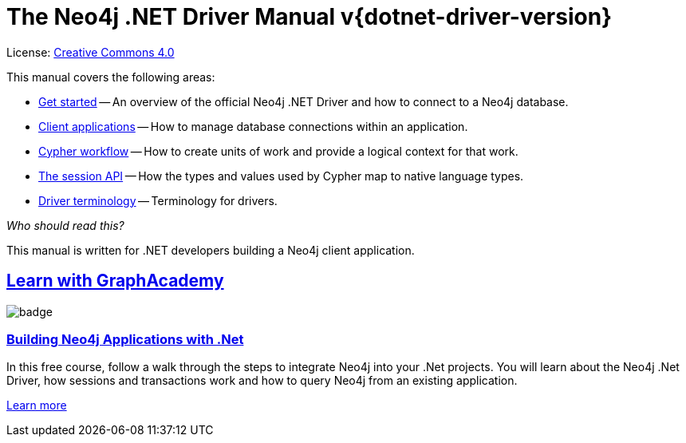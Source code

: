 [[dotnet-drivers]]
ifndef::backend-pdf[]
= The Neo4j .NET Driver Manual v{dotnet-driver-version}
:description: This is the manual for Neo4j .NET Driver version {dotnet-driver-version}, authored by the Neo4j Team.
endif::[]
ifdef::backend-pdf[]
= The Neo4j .NET Driver Manual v{dotnet-driver-version}
:description: This is the manual for Neo4j .NET Driver version {dotnet-driver-version}, authored by the Neo4j Team.
endif::[]
:project-version:
:manual-title: Neo4j .NET Driver Manual {project-version}
:source-indent: 0
:icons: font
:iconfont-cdn: https://cdnjs.cloudflare.com/ajax/libs/font-awesome/4.0.0/css/font-awesome.min.css


ifndef::backend-pdf[]
License: link:{common-license-page-uri}[Creative Commons 4.0]
endif::[]
ifdef::backend-pdf[]
Copyright (C) {copyright}

License: <<license, Creative Commons 4.0>>
endif::[]

This manual covers the following areas:

* xref:get-started.adoc[Get started] -- An overview of the official Neo4j .NET Driver and how to connect to a Neo4j database.
* xref:client-applications.adoc[Client applications] -- How to manage database connections within an application.
* xref:cypher-workflow.adoc[Cypher workflow] -- How to create units of work and provide a logical context for that work.
* xref:session-api.adoc[The session API] -- How the types and values used by Cypher map to native language types.
* xref:terminology.adoc[Driver terminology] -- Terminology for drivers.

_Who should read this?_

This manual is written for .NET developers building a Neo4j client application.

[.discrete.ad]
== link:https://graphacademy.neo4j.com/?ref=guides[Learn with GraphAcademy^]

image::https://graphacademy.neo4j.com/courses/app-dotnet/badge/[float=left]

[.discrete]
=== link:https://graphacademy.neo4j.com/courses/app-dotnet/?ref=guides[Building Neo4j Applications with .Net^]

In this free course, follow a walk through the steps to integrate Neo4j into your .Net projects.
You will learn about the Neo4j .Net Driver, how sessions and transactions work and how to query Neo4j from an existing application.

link:https://graphacademy.neo4j.com/courses/app-dotnet/?ref=guides[Learn more^,role=button]


